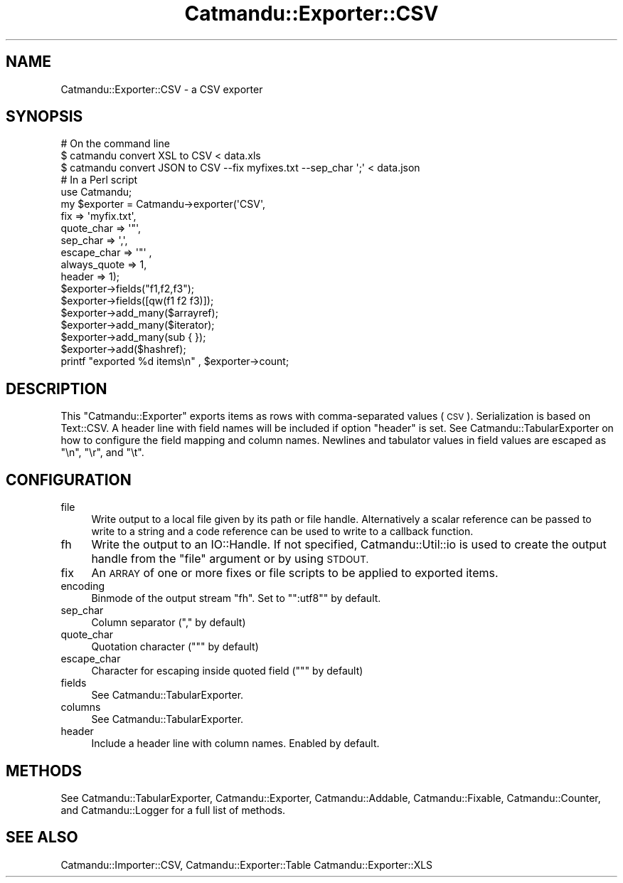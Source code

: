 .\" Automatically generated by Pod::Man 4.14 (Pod::Simple 3.40)
.\"
.\" Standard preamble:
.\" ========================================================================
.de Sp \" Vertical space (when we can't use .PP)
.if t .sp .5v
.if n .sp
..
.de Vb \" Begin verbatim text
.ft CW
.nf
.ne \\$1
..
.de Ve \" End verbatim text
.ft R
.fi
..
.\" Set up some character translations and predefined strings.  \*(-- will
.\" give an unbreakable dash, \*(PI will give pi, \*(L" will give a left
.\" double quote, and \*(R" will give a right double quote.  \*(C+ will
.\" give a nicer C++.  Capital omega is used to do unbreakable dashes and
.\" therefore won't be available.  \*(C` and \*(C' expand to `' in nroff,
.\" nothing in troff, for use with C<>.
.tr \(*W-
.ds C+ C\v'-.1v'\h'-1p'\s-2+\h'-1p'+\s0\v'.1v'\h'-1p'
.ie n \{\
.    ds -- \(*W-
.    ds PI pi
.    if (\n(.H=4u)&(1m=24u) .ds -- \(*W\h'-12u'\(*W\h'-12u'-\" diablo 10 pitch
.    if (\n(.H=4u)&(1m=20u) .ds -- \(*W\h'-12u'\(*W\h'-8u'-\"  diablo 12 pitch
.    ds L" ""
.    ds R" ""
.    ds C` ""
.    ds C' ""
'br\}
.el\{\
.    ds -- \|\(em\|
.    ds PI \(*p
.    ds L" ``
.    ds R" ''
.    ds C`
.    ds C'
'br\}
.\"
.\" Escape single quotes in literal strings from groff's Unicode transform.
.ie \n(.g .ds Aq \(aq
.el       .ds Aq '
.\"
.\" If the F register is >0, we'll generate index entries on stderr for
.\" titles (.TH), headers (.SH), subsections (.SS), items (.Ip), and index
.\" entries marked with X<> in POD.  Of course, you'll have to process the
.\" output yourself in some meaningful fashion.
.\"
.\" Avoid warning from groff about undefined register 'F'.
.de IX
..
.nr rF 0
.if \n(.g .if rF .nr rF 1
.if (\n(rF:(\n(.g==0)) \{\
.    if \nF \{\
.        de IX
.        tm Index:\\$1\t\\n%\t"\\$2"
..
.        if !\nF==2 \{\
.            nr % 0
.            nr F 2
.        \}
.    \}
.\}
.rr rF
.\"
.\" Accent mark definitions (@(#)ms.acc 1.5 88/02/08 SMI; from UCB 4.2).
.\" Fear.  Run.  Save yourself.  No user-serviceable parts.
.    \" fudge factors for nroff and troff
.if n \{\
.    ds #H 0
.    ds #V .8m
.    ds #F .3m
.    ds #[ \f1
.    ds #] \fP
.\}
.if t \{\
.    ds #H ((1u-(\\\\n(.fu%2u))*.13m)
.    ds #V .6m
.    ds #F 0
.    ds #[ \&
.    ds #] \&
.\}
.    \" simple accents for nroff and troff
.if n \{\
.    ds ' \&
.    ds ` \&
.    ds ^ \&
.    ds , \&
.    ds ~ ~
.    ds /
.\}
.if t \{\
.    ds ' \\k:\h'-(\\n(.wu*8/10-\*(#H)'\'\h"|\\n:u"
.    ds ` \\k:\h'-(\\n(.wu*8/10-\*(#H)'\`\h'|\\n:u'
.    ds ^ \\k:\h'-(\\n(.wu*10/11-\*(#H)'^\h'|\\n:u'
.    ds , \\k:\h'-(\\n(.wu*8/10)',\h'|\\n:u'
.    ds ~ \\k:\h'-(\\n(.wu-\*(#H-.1m)'~\h'|\\n:u'
.    ds / \\k:\h'-(\\n(.wu*8/10-\*(#H)'\z\(sl\h'|\\n:u'
.\}
.    \" troff and (daisy-wheel) nroff accents
.ds : \\k:\h'-(\\n(.wu*8/10-\*(#H+.1m+\*(#F)'\v'-\*(#V'\z.\h'.2m+\*(#F'.\h'|\\n:u'\v'\*(#V'
.ds 8 \h'\*(#H'\(*b\h'-\*(#H'
.ds o \\k:\h'-(\\n(.wu+\w'\(de'u-\*(#H)/2u'\v'-.3n'\*(#[\z\(de\v'.3n'\h'|\\n:u'\*(#]
.ds d- \h'\*(#H'\(pd\h'-\w'~'u'\v'-.25m'\f2\(hy\fP\v'.25m'\h'-\*(#H'
.ds D- D\\k:\h'-\w'D'u'\v'-.11m'\z\(hy\v'.11m'\h'|\\n:u'
.ds th \*(#[\v'.3m'\s+1I\s-1\v'-.3m'\h'-(\w'I'u*2/3)'\s-1o\s+1\*(#]
.ds Th \*(#[\s+2I\s-2\h'-\w'I'u*3/5'\v'-.3m'o\v'.3m'\*(#]
.ds ae a\h'-(\w'a'u*4/10)'e
.ds Ae A\h'-(\w'A'u*4/10)'E
.    \" corrections for vroff
.if v .ds ~ \\k:\h'-(\\n(.wu*9/10-\*(#H)'\s-2\u~\d\s+2\h'|\\n:u'
.if v .ds ^ \\k:\h'-(\\n(.wu*10/11-\*(#H)'\v'-.4m'^\v'.4m'\h'|\\n:u'
.    \" for low resolution devices (crt and lpr)
.if \n(.H>23 .if \n(.V>19 \
\{\
.    ds : e
.    ds 8 ss
.    ds o a
.    ds d- d\h'-1'\(ga
.    ds D- D\h'-1'\(hy
.    ds th \o'bp'
.    ds Th \o'LP'
.    ds ae ae
.    ds Ae AE
.\}
.rm #[ #] #H #V #F C
.\" ========================================================================
.\"
.IX Title "Catmandu::Exporter::CSV 3"
.TH Catmandu::Exporter::CSV 3 "2020-07-11" "perl v5.32.0" "User Contributed Perl Documentation"
.\" For nroff, turn off justification.  Always turn off hyphenation; it makes
.\" way too many mistakes in technical documents.
.if n .ad l
.nh
.SH "NAME"
Catmandu::Exporter::CSV \- a CSV exporter
.SH "SYNOPSIS"
.IX Header "SYNOPSIS"
.Vb 1
\&    # On the command line
\&
\&    $ catmandu convert XSL to CSV < data.xls
\&
\&    $ catmandu convert JSON to CSV \-\-fix myfixes.txt \-\-sep_char \*(Aq;\*(Aq < data.json
\&
\&    # In a Perl script
\&
\&    use Catmandu;
\&
\&    my $exporter = Catmandu\->exporter(\*(AqCSV\*(Aq,
\&                fix => \*(Aqmyfix.txt\*(Aq,
\&                quote_char => \*(Aq"\*(Aq,
\&                sep_char => \*(Aq,\*(Aq,
\&                escape_char => \*(Aq"\*(Aq ,
\&                always_quote => 1,
\&                header => 1);
\&
\&    $exporter\->fields("f1,f2,f3");
\&    $exporter\->fields([qw(f1 f2 f3)]);
\&
\&    $exporter\->add_many($arrayref);
\&    $exporter\->add_many($iterator);
\&    $exporter\->add_many(sub { });
\&
\&    $exporter\->add($hashref);
\&
\&    printf "exported %d items\en" , $exporter\->count;
.Ve
.SH "DESCRIPTION"
.IX Header "DESCRIPTION"
This \f(CW\*(C`Catmandu::Exporter\*(C'\fR exports items as rows with comma-separated values
(\s-1CSV\s0). Serialization is based on Text::CSV. A header line with field names
will be included if option \f(CW\*(C`header\*(C'\fR is set. See Catmandu::TabularExporter
on how to configure the field mapping and column names. Newlines and tabulator
values in field values are escaped as \f(CW\*(C`\en\*(C'\fR, \f(CW\*(C`\er\*(C'\fR, and \f(CW\*(C`\et\*(C'\fR.
.SH "CONFIGURATION"
.IX Header "CONFIGURATION"
.IP "file" 4
.IX Item "file"
Write output to a local file given by its path or file handle.  Alternatively a
scalar reference can be passed to write to a string and a code reference can be
used to write to a callback function.
.IP "fh" 4
.IX Item "fh"
Write the output to an IO::Handle. If not specified,
Catmandu::Util::io is used to create the output
handle from the \f(CW\*(C`file\*(C'\fR argument or by using \s-1STDOUT.\s0
.IP "fix" 4
.IX Item "fix"
An \s-1ARRAY\s0 of one or more fixes or file scripts to be applied to exported items.
.IP "encoding" 4
.IX Item "encoding"
Binmode of the output stream \f(CW\*(C`fh\*(C'\fR. Set to "\f(CW\*(C`:utf8\*(C'\fR" by default.
.IP "sep_char" 4
.IX Item "sep_char"
Column separator (\f(CW\*(C`,\*(C'\fR by default)
.IP "quote_char" 4
.IX Item "quote_char"
Quotation character (\f(CW\*(C`"\*(C'\fR by default)
.IP "escape_char" 4
.IX Item "escape_char"
Character for escaping inside quoted field (\f(CW\*(C`"\*(C'\fR by default)
.IP "fields" 4
.IX Item "fields"
See Catmandu::TabularExporter.
.IP "columns" 4
.IX Item "columns"
See Catmandu::TabularExporter.
.IP "header" 4
.IX Item "header"
Include a header line with column names. Enabled by default.
.SH "METHODS"
.IX Header "METHODS"
See Catmandu::TabularExporter, Catmandu::Exporter, Catmandu::Addable,
Catmandu::Fixable, Catmandu::Counter, and Catmandu::Logger for a full
list of methods.
.SH "SEE ALSO"
.IX Header "SEE ALSO"
Catmandu::Importer::CSV, Catmandu::Exporter::Table
Catmandu::Exporter::XLS

